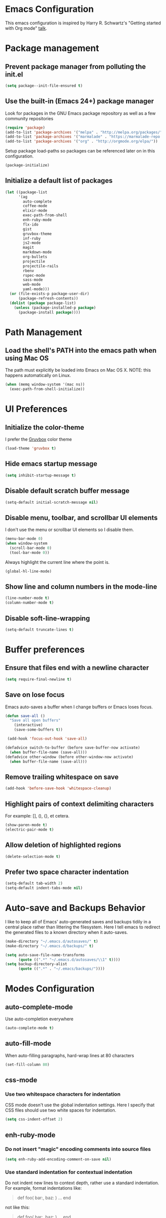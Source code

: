 * Emacs Configuration

This emacs configuration is inspired by Harry R. Schwartz's "Getting
started with Org mode" [[https://www.youtube.com/watch?v%3DSzA2YODtgK4][talk]].


* Package management

** Prevent package manager from polluting the init.el

#+BEGIN_SRC emacs-lisp
  (setq package--init-file-ensured t)
#+END_SRC

** Use the built-in (Emacs 24+) package manager

Look for packages in the GNU Emacs package repository as well as a few community repositories

#+BEGIN_SRC emacs-lisp
  (require 'package)
  (add-to-list 'package-archives '("melpa" . "http://melpa.org/packages/"))
  (add-to-list 'package-archives '("marmalade" . "https://marmalade-repo.org/packages/"))
  (add-to-list 'package-archives '("org" . "http://orgmode.org/elpa/"))
#+END_SRC

Setup package load-paths so packages can be referenced later on in this configuration.

#+BEGIN_SRC emacs-lisp
  (package-initialize)
#+END_SRC


** Initialize a default list of packages

#+BEGIN_SRC emacs-lisp
  (let ((package-list
        '(ag
          auto-complete
          coffee-mode
          elixir-mode
          exec-path-from-shell
          enh-ruby-mode
          flx-ido
          gist
          gruvbox-theme
          inf-ruby
          js2-mode
          magit
          markdown-mode
          org-bullets
          projectile
          projectile-rails
          rbenv
          rspec-mode
          sass-mode
          web-mode
          yaml-mode)))
    (or (file-exists-p package-user-dir)
        (package-refresh-contents))
    (dolist (package package-list)
      (unless (package-installed-p package)
        (package-install package))))
#+END_SRC


* Path Management

** Load the shell's PATH into the emacs path when using Mac OS

The path must explicitly be loaded into Emacs on Mac OS X. NOTE: this
happens automatically on Linux.

#+BEGIN_SRC emacs-lisp
  (when (memq window-system '(mac ns))
    (exec-path-from-shell-initialize))
#+END_SRC


* UI Preferences

** Initialize the color-theme

I prefer the [[https://github.com/morhetz/gruvbox][Gruvbox]] color theme

#+BEGIN_SRC emacs-lisp
  (load-theme 'gruvbox t)
#+END_SRC


** Hide emacs startup message

#+BEGIN_SRC emacs-lisp
  (setq inhibit-startup-message t)
#+END_SRC


** Disable default scratch buffer message

#+BEGIN_SRC emacs-lisp
  (setq-default initial-scratch-message nil)
#+END_SRC


** Disable menu, toolbar, and scrollbar UI elements

I don't use the menu or scrollbar UI elements so I disable them.

#+BEGIN_SRC emacs-lisp
  (menu-bar-mode 0)
  (when window-system
    (scroll-bar-mode 0)
    (tool-bar-mode 0))
#+END_SRC

Always highlight the current line where the point is.

#+BEGIN_SRC emacs-lisp
  (global-hl-line-mode)
#+END_SRC


** Show line and column numbers in the mode-line

#+BEGIN_SRC emacs-lisp
  (line-number-mode t)
  (column-number-mode t)
#+END_SRC


** Disable soft-line-wrapping

#+BEGIN_SRC emacs-lisp
  (setq-default truncate-lines t)
#+END_SRC


* Buffer preferences

** Ensure that files end with a newline character

#+BEGIN_SRC emacs-lisp
  (setq require-final-newline t)
#+END_SRC


** Save on lose focus

Emacs auto-saves a buffer when I change buffers or Emacs loses focus.

#+BEGIN_SRC emacs-lisp
  (defun save-all ()
    "Save all open buffers"
      (interactive)
      (save-some-buffers t))

   (add-hook 'focus-out-hook 'save-all)

  (defadvice switch-to-buffer (before save-buffer-now activate)
    (when buffer-file-name (save-all)))
  (defadvice other-window (before other-window-now activate)
    (when buffer-file-name (save-all)))
#+END_SRC


** Remove trailing whitespace on save

#+BEGIN_SRC emacs-lisp
(add-hook 'before-save-hook 'whitespace-cleanup)
#+END_SRC


** Highlight pairs of context delimiting characters

For example: [], (), {}, et cetera.

#+BEGIN_SRC emacs-lisp
  (show-paren-mode t)
  (electric-pair-mode t)
#+END_SRC


** Allow deletion of highlighted regions

#+BEGIN_SRC emacs-lisp
  (delete-selection-mode t)
#+END_SRC


** Prefer two space character indentation

#+BEGIN_SRC emacs-lisp
  (setq-default tab-width 2)
  (setq-default indent-tabs-mode nil)
#+END_SRC


* Auto-save and Backups Behavior

I like to keep all of Emacs' auto-generated saves and backups tidily
in a central place rather than littering the filesystem. Here I tell
emacs to redirect the generated files to a known directory when it
auto-saves.

#+BEGIN_SRC emacs-lisp
  (make-directory "~/.emacs.d/autosaves/" t)
  (make-directory "~/.emacs.d/backups/" t)

  (setq auto-save-file-name-transforms
        (quote ((".*" "~/.emacs.d/autosaves/\\1" t))))
  (setq backup-directory-alist
        (quote ((".*" . "~/.emacs/backups/"))))
#+END_SRC


* Modes Configuration

** auto-complete-mode

Use auto-completion everywhere

#+BEGIN_SRC emacs-lisp
  (auto-complete-mode t)
#+END_SRC


** auto-fill-mode

When auto-filling paragraphs, hard-wrap lines at 80 characters

#+BEGIN_SRC emacs-lisp
  (set-fill-column 80)
#+END_SRC


** css-mode

*** Use two whitespace characters for indentation

CSS mode doesn't use the global indentation settings. Here I specify
that CSS files should use two white spaces for indentation.

#+BEGIN_SRC emacs-lisp
  (setq css-indent-offset 2)
#+END_SRC


** enh-ruby-mode

*** Do not insert "magic" encoding comments into source files

#+BEGIN_SRC emacs-lisp
  (setq enh-ruby-add-encoding-comment-on-save nil)
#+END_SRC


*** Use standard indentation for contextual indentation

Do not indent new lines to context depth, rather use a standard
indentation. For example, format indentations like:

#+BEGIN_QUOTE
def foo(
  bar:,
  baz:
)
  ...
end
#+END_QUOTE

not like this:

#+BEGIN_QUOTE
def foo(
        bar:,
        baz:
       )
  ...
end
#+END_QUOTE

#+BEGIN_SRC emacs-lisp
  (setq enh-ruby-deep-indent-paren nil)
#+END_SRC


*** Use enh-ruby-mode for the following file types

#+BEGIN_SRC emacs-lisp
(add-to-list 'auto-mode-alist '("\\.rb$" . enh-ruby-mode))
(add-to-list 'auto-mode-alist '("\\.rake$" . enh-ruby-mode))
(add-to-list 'auto-mode-alist '("Rakefile$" . enh-ruby-mode))
(add-to-list 'auto-mode-alist '("\\.gemspec$" . enh-ruby-mode))
(add-to-list 'auto-mode-alist '("\\.ru$" . enh-ruby-mode))
(add-to-list 'auto-mode-alist '("Gemfile$" . enh-ruby-mode))
(add-to-list 'auto-mode-alist '("Guardfile$" . enh-ruby-mode))
#+END_SRC



** flyspell-mode

Flyspell uses =ispell=. Here we provide the location of the ispell
binary.

#+BEGIN_SRC emacs-lisp
  (setq ispell-program-name "/usr/local/bin/ispell")
#+END_SRC


** js2-mode

*** Use two whitespace characters for indentation

JS2 mode doesn't use the global indentation settings. Here I specify
that CSS files should use two white spaces for indentation.

#+BEGIN_SRC emacs-lisp
  (setq js-indent-level 2)
  (setq-default js2-basic-offset 2)
#+END_SRC


*** Use js2-mode for =.js= files

#+BEGIN_SRC emacs-lisp
  (add-to-list 'auto-mode-alist '("\\.js\\'" . js2-mode))
#+END_SRC


** org-mode

*** Visually distinguish section header depth by line height

#+BEGIN_SRC emacs-lisp
(custom-set-faces
  '(org-level-1 ((t (:inherit outline-1 :height 1.5))))
  '(org-level-2 ((t (:inherit outline-2 :height 1.25))))
  '(org-level-3 ((t (:inherit outline-3 :height 1.15))))
  '(org-level-4 ((t (:inherit outline-4 :height 1.05))))
  '(org-level-5 ((t (:inherit outline-5 :height 1.1))))
)
#+END_SRC

*** Use pretty bullets for bulleted lists

#+BEGIN_SRC emacs-lisp
(add-hook 'org-mode-hook
          (lambda ()
            (require 'org-bullets)
            (org-bullets-mode 1)))
#+END_SRC

*** Enable the spell checker for org-mode buffers

#+BEGIN_SRC emacs-lisp
(add-hook 'org-mode-hook
          (lambda ()
            (flyspell-mode 1)))
#+END_SRC

*** Automatically hard-line-wrap long lines

#+BEGIN_SRC emacs-lisp
(add-hook 'org-mode-hook
          (lambda ()
            (auto-fill-mode 1)))
#+END_SRC


** ox-reveal

*** Arrange all slides horizontally

#+BEGIN_SRC emacs-lisp
  (setq org-reveal-hlevel 2)
#+END_SRC


** projectile-mode

*** Enable index caching

#+BEGIN_SRC emacs-lisp
  (setq projectile-enable-caching t)
  (setq projectile-indexing-method 'native)
#+END_SRC

*** Use ido as the searching/completion system

#+BEGIN_SRC emacs-lisp
  (setq projectile-completion-system 'ido)
#+END_SRC

*** Use projectile with ruby buffers

#+BEGIN_SRC emacs-lisp
  (add-hook 'enh-ruby-mode-hook
            'projectile-mode)

  (add-hook 'ruby-mode-hook
            'projectile-mode)
#+END_SRC

*** Use projectile with JavaScript buffers


#+BEGIN_SRC emacs-lisp
  (add-hook 'js2-mode-hook
            'projectile-mode)
#+END_SRC


** rbenv

*** Tell emacs where rbenv is installed

#+BEGIN_SRC emacs-lisp
  (setq rbenv-installation-dir (file-chase-links "/usr/local/opt/rbenv"))
#+END_SRC


** rspec-mode

*** Scroll along as rspec dumps text to output buffers

#+BEGIN_SRC emacs-lisp
  (setq compilation-scroll-output t)
#+END_SRC


*** Enable debugging in buffers with =pry= and =byebug=

#+BEGIN_SRC emacs-lisp
  (add-hook 'after-init-hook
            'inf-ruby-switch-setup)
#+END_SRC


** scss-mode

*** Disable sass compilation on buffer Save

  #+BEGIN_SRC emacs-lisp
    (add-hook 'scss-mode-hook
              (setq-default scss-compile-at-save nil))
  #+END_SRC


** web-mode

*** Use two whitespace characters for indentation

#+BEGIN_SRC emacs-lisp
(add-hook 'web-mode-hook
          (lambda ()
            ""
            (setq web-mode-markup-indent-offset 2)))
#+END_SRC

*** Use web-mode for =.erb= files

#+BEGIN_SRC emacs-lisp
(add-to-list 'auto-mode-alist
             '("\\.erb\\'" . web-mode))
#+END_SRC
